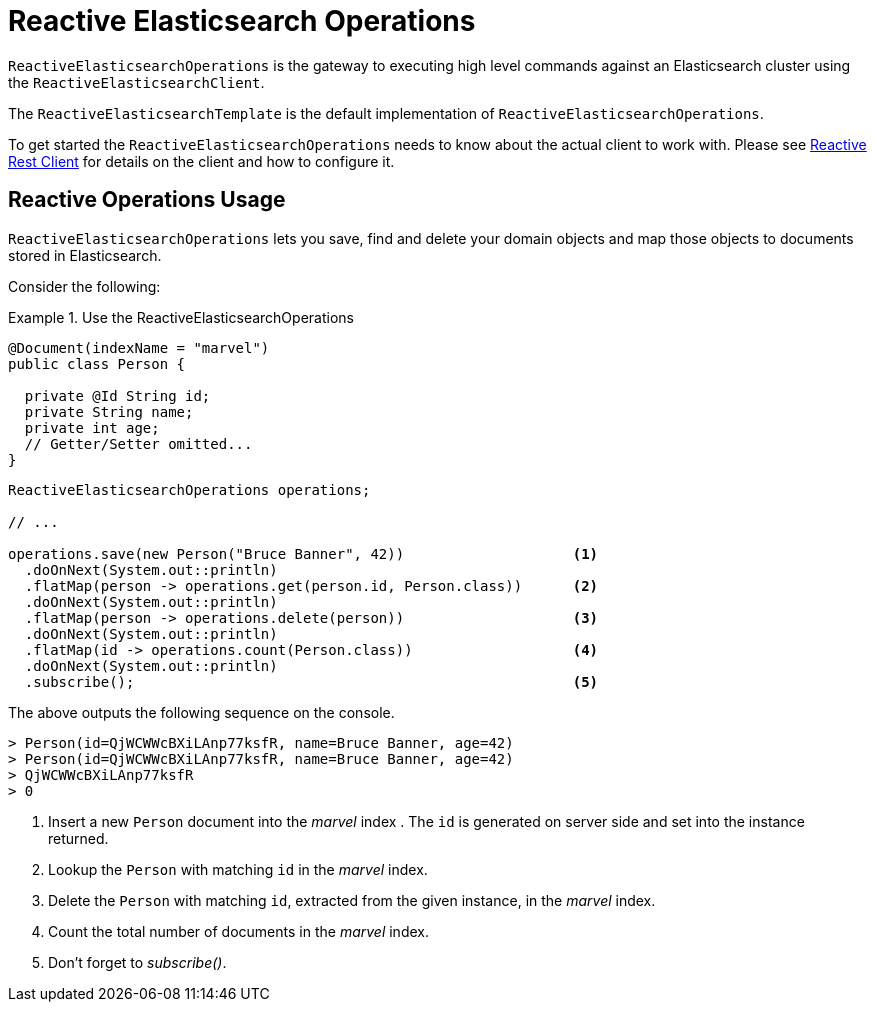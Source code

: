[[elasticsearch.reactive.operations]]
= Reactive Elasticsearch Operations

`ReactiveElasticsearchOperations` is the gateway to executing high level commands against an Elasticsearch cluster using the `ReactiveElasticsearchClient`.

The `ReactiveElasticsearchTemplate` is the default implementation of `ReactiveElasticsearchOperations`.

To get started the `ReactiveElasticsearchOperations` needs to know about the actual client to work with.
Please see xref:elasticsearch/clients.adoc#elasticsearch.clients.reactiverestclient[Reactive Rest Client] for details on the client and how to configure it.

[[elasticsearch.reactive.operations.usage]]
== Reactive Operations Usage

`ReactiveElasticsearchOperations` lets you save, find and delete your domain objects and map those objects to documents stored in Elasticsearch.

Consider the following:

.Use the ReactiveElasticsearchOperations
====
[source,java]
----
@Document(indexName = "marvel")
public class Person {

  private @Id String id;
  private String name;
  private int age;
  // Getter/Setter omitted...
}
----

[source,java]
----

ReactiveElasticsearchOperations operations;

// ...

operations.save(new Person("Bruce Banner", 42))                    <.>
  .doOnNext(System.out::println)
  .flatMap(person -> operations.get(person.id, Person.class))      <.>
  .doOnNext(System.out::println)
  .flatMap(person -> operations.delete(person))                    <.>
  .doOnNext(System.out::println)
  .flatMap(id -> operations.count(Person.class))                   <.>
  .doOnNext(System.out::println)
  .subscribe();                                                    <.>
----

The above outputs the following sequence on the console.

[source,text]
----
> Person(id=QjWCWWcBXiLAnp77ksfR, name=Bruce Banner, age=42)
> Person(id=QjWCWWcBXiLAnp77ksfR, name=Bruce Banner, age=42)
> QjWCWWcBXiLAnp77ksfR
> 0
----

<.> Insert a new `Person` document into the _marvel_ index . The `id` is generated on server side and set into the instance returned.
<.> Lookup the `Person` with matching `id` in the _marvel_ index.
<.> Delete the `Person` with matching `id`, extracted from the given instance, in the _marvel_ index.
<.> Count the total number of documents in the _marvel_ index.
<.> Don't forget to _subscribe()_.
====
